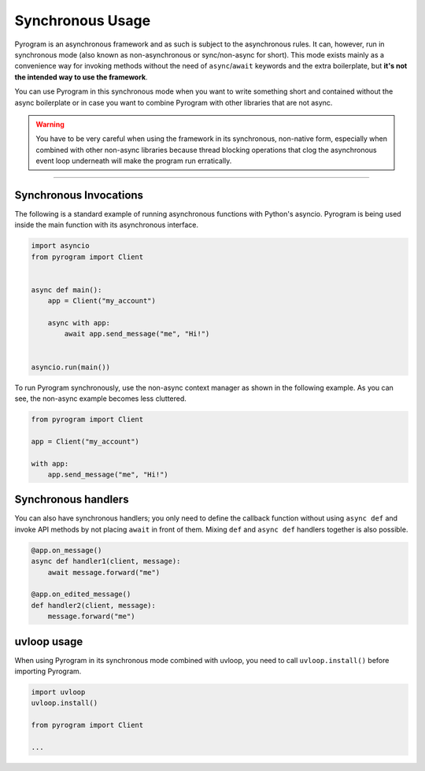Synchronous Usage
=================

Pyrogram is an asynchronous framework and as such is subject to the asynchronous rules. It can, however, run in
synchronous mode (also known as non-asynchronous or sync/non-async for short). This mode exists mainly as a convenience
way for invoking methods without the need of ``async``/``await`` keywords and the extra boilerplate, but **it's not the
intended way to use the framework**.

You can use Pyrogram in this synchronous mode when you want to write something short and contained without the
async boilerplate or in case you want to combine Pyrogram with other libraries that are not async.

.. warning::

    You have to be very careful when using the framework in its synchronous, non-native form, especially when combined
    with other non-async libraries because thread blocking operations that clog the asynchronous event loop underneath
    will make the program run erratically.


-----

Synchronous Invocations
-----------------------

The following is a standard example of running asynchronous functions with Python's asyncio.
Pyrogram is being used inside the main function with its asynchronous interface.

.. code-block:: python

    import asyncio
    from pyrogram import Client


    async def main():
        app = Client("my_account")

        async with app:
            await app.send_message("me", "Hi!")


    asyncio.run(main())

To run Pyrogram synchronously, use the non-async context manager as shown in the following example.
As you can see, the non-async example becomes less cluttered.

.. code-block:: python

    from pyrogram import Client

    app = Client("my_account")

    with app:
        app.send_message("me", "Hi!")

Synchronous handlers
--------------------

You can also have synchronous handlers; you only need to define the callback function without using ``async def`` and
invoke API methods by not placing ``await`` in front of them. Mixing ``def`` and ``async def`` handlers together is also
possible.

.. code-block:: python

    @app.on_message()
    async def handler1(client, message):
        await message.forward("me")

    @app.on_edited_message()
    def handler2(client, message):
        message.forward("me")

uvloop usage
------------

When using Pyrogram in its synchronous mode combined with uvloop, you need to call ``uvloop.install()`` before importing
Pyrogram.

.. code-block:: python

    import uvloop
    uvloop.install()

    from pyrogram import Client

    ...